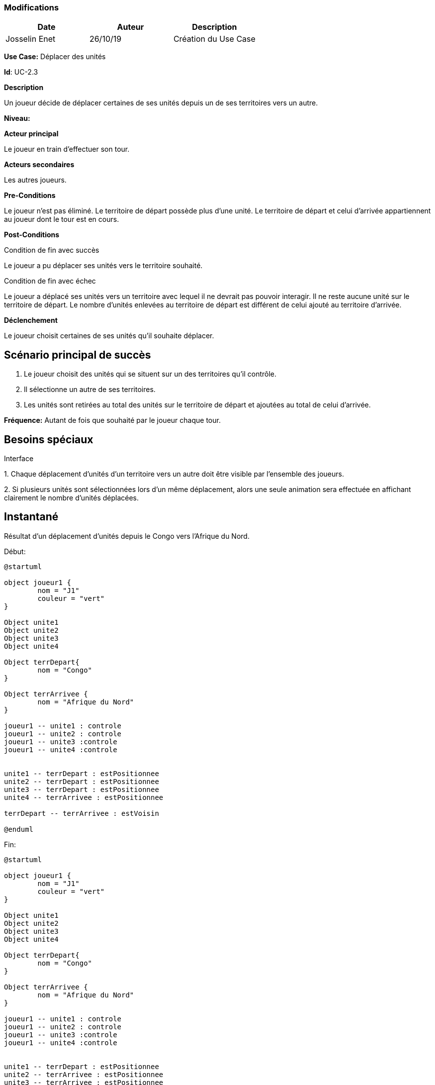 === Modifications

[cols=",,",options="header",]
|===
|Date |Auteur |Description
|Josselin Enet | 26/10/19|Création du Use Case
|===

*Use Case:* Déplacer des unités

*Id*: UC-2.3

*Description*

Un joueur décide de déplacer certaines de ses unités depuis un de ses territoires vers un autre.

*Niveau:* 

*Acteur principal*

Le joueur en train d'effectuer son tour.

*Acteurs secondaires*

Les autres joueurs.

*Pre-Conditions*

Le joueur n'est pas éliminé.
Le territoire de départ possède plus d'une unité.
Le territoire de départ et celui d'arrivée appartiennent au joueur dont le tour est en cours.

*Post-Conditions*

[.underline]#Condition de fin avec succès#

Le joueur a pu déplacer ses unités vers le territoire souhaité.

[.underline]#Condition de fin avec échec#

Le joueur a déplacé ses unités vers un territoire avec lequel il ne devrait pas pouvoir interagir.
Il ne reste aucune unité sur le territoire de départ.
Le nombre d'unités enlevées au territoire de départ est différent de celui ajouté au territoire d'arrivée.

*Déclenchement*

Le joueur choisit certaines de ses unités qu'il souhaite déplacer.

== Scénario principal de succès

[arabic]
. Le joueur choisit des unités qui se situent sur un des territoires qu'il contrôle.
. Il sélectionne un autre de ses territoires.
. Les unités sont retirées au total des unités sur le territoire de départ et ajoutées au total de celui d'arrivée.

*Fréquence:* Autant de fois que souhaité par le joueur chaque tour.

== Besoins spéciaux

[.underline]#Interface#

{empty}1. Chaque déplacement d'unités d'un territoire vers un autre doit être visible par l'ensemble des joueurs.

{empty}2. Si plusieurs unités sont sélectionnées lors d'un même déplacement, alors une seule animation sera effectuée en affichant clairement le nombre d'unités déplacées.

== Instantané

Résultat d'un déplacement d'unités depuis le Congo vers l'Afrique du Nord.


[.underline]#Début:#
[plantuml, deplacement-snap-start, png]
----
@startuml

object joueur1 {
        nom = "J1"
        couleur = "vert"
}

Object unite1
Object unite2
Object unite3
Object unite4

Object terrDepart{
        nom = "Congo"
}

Object terrArrivee {
        nom = "Afrique du Nord"
}

joueur1 -- unite1 : controle
joueur1 -- unite2 : controle
joueur1 -- unite3 :controle
joueur1 -- unite4 :controle


unite1 -- terrDepart : estPositionnee
unite2 -- terrDepart : estPositionnee
unite3 -- terrDepart : estPositionnee
unite4 -- terrArrivee : estPositionnee

terrDepart -- terrArrivee : estVoisin

@enduml
----

[.underline]#Fin:#
[plantuml, deplacement-snap-end, png]
----
@startuml

object joueur1 {
        nom = "J1"
        couleur = "vert"
}

Object unite1
Object unite2
Object unite3
Object unite4

Object terrDepart{
        nom = "Congo"
}

Object terrArrivee {
        nom = "Afrique du Nord"
}

joueur1 -- unite1 : controle
joueur1 -- unite2 : controle
joueur1 -- unite3 :controle
joueur1 -- unite4 :controle


unite1 -- terrDepart : estPositionnee
unite2 -- terrArrivee : estPositionnee
unite3 -- terrArrivee : estPositionnee
unite4 -- terrArrivee : estPositionnee

terrDepart -- terrArrivee : estVoisin

@enduml
----



== Problèmes

[arabic]

1. Est-ce qu'on dit qu'on peut se déplacer vers un territoire adverse et dans ce cas on déclenche une attaque ou on sépare les deux?
2. Où est-ce qu'on dit qu'on peut effectuer plusieurs déplacement dans un tour? Ici ou dans le UC joueur un tour? 

